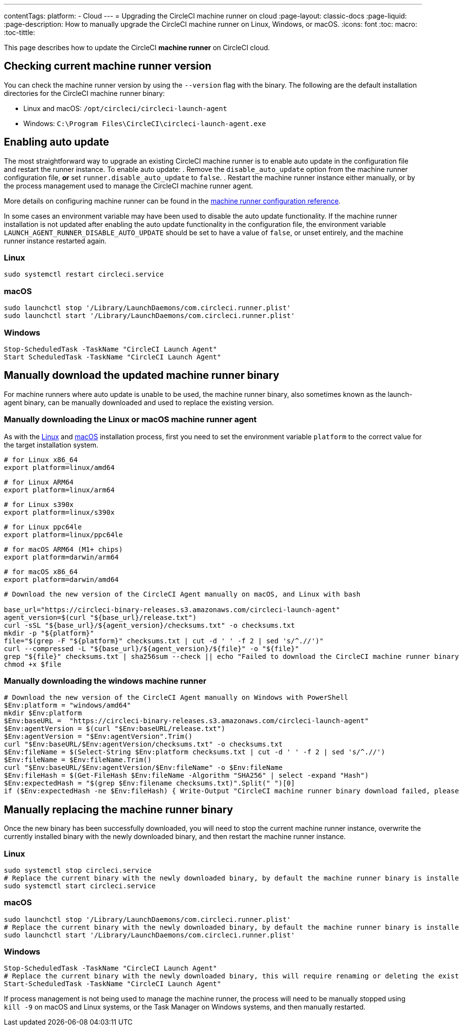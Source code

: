 ---
contentTags:
  platform:
  - Cloud
---
= Upgrading the CircleCI machine runner on cloud
:page-layout: classic-docs
:page-liquid:
:page-description: How to manually upgrade the CircleCI machine runner on Linux, Windows, or macOS.
:icons: font
:toc: macro:
:toc-tittle:

This page describes how to update the CircleCI **machine runner** on CircleCI cloud.

toc::[]

[#check-current-version]
== Checking current machine runner version

You can check the machine runner version by using the `--version` flag with the binary. The following are the default installation directories for the CircleCI machine runner binary:

 * Linux and macOS: `/opt/circleci/circleci-launch-agent` 
 * Windows: `C:\Program Files\CircleCI\circleci-launch-agent.exe`

[#enable-auto-update]
== Enabling auto update

The most straightforward way to upgrade an existing CircleCI machine runner is to enable auto update in the configuration file and restart the runner instance. To enable auto update:
. Remove the `disable_auto_update` option from the machine runner configuration file, **or** set `runner.disable_auto_update` to `false`.
. Restart the machine runner instance either manually, or by the process management used to manage the CircleCI machine runner agent. 

More details on configuring machine runner can be found in the xref:runner-config-reference#[machine runner configuration reference].

In some cases an environment variable may have been used to disable the auto update functionality. If the machine runner installation is not updated after enabling the auto update functionality in the configuration file, the environment variable `LAUNCH_AGENT_RUNNER_DISABLE_AUTO_UPDATE` should be set to have a value of `false`, or unset entirely, and the machine runner instance restarted again. 

=== Linux 
```shell
sudo systemctl restart circleci.service
```

=== macOS
```shell
sudo launchctl stop '/Library/LaunchDaemons/com.circleci.runner.plist'
sudo launchctl start '/Library/LaunchDaemons/com.circleci.runner.plist'
```

=== Windows
```shell
Stop-ScheduledTask -TaskName "CircleCI Launch Agent"
Start ScheduledTask -TaskName "CircleCI Launch Agent"
```

[#manually-download-updated-binary]
== Manually download the updated machine runner binary

For machine runners where auto update is unable to be used, the machine runner binary, also sometimes known as the launch-agent binary,  can be manually downloaded and used to replace the existing version.

[#manually-download-mac-or-linux-binary]
=== Manually downloading the Linux or macOS machine runner agent

As with the xref:runner-installation-linux#[Linux] and xref:runner-installation-mac#[macOS] installation process, first you need to set the environment variable `platform` to the correct value for the target installation system. 

```shell
# for Linux x86_64
export platform=linux/amd64
```
```shell
# for Linux ARM64
export platform=linux/arm64
```
```shell
# for Linux s390x
export platform=linux/s390x
```
```shell
# for Linux ppc64le
export platform=linux/ppc64le
```
```shell
# for macOS ARM64 (M1+ chips)
export platform=darwin/arm64
```
```shell
# for macOS x86_64
export platform=darwin/amd64
```

```shell
# Download the new version of the CircleCI Agent manually on macOS, and Linux with bash

base_url="https://circleci-binary-releases.s3.amazonaws.com/circleci-launch-agent"
agent_version=$(curl "${base_url}/release.txt")
curl -sSL "${base_url}/${agent_version}/checksums.txt" -o checksums.txt
mkdir -p "${platform}"
file="$(grep -F "${platform}" checksums.txt | cut -d ' ' -f 2 | sed 's/^.//')"
curl --compressed -L "${base_url}/${agent_version}/${file}" -o "${file}"
grep "${file}" checksums.txt | sha256sum --check || echo "Failed to download the CircleCI machine runner binary, please try again"
chmod +x $file
```

[#manually-download-windows-binary]
=== Manually downloading the windows machine runner

```shell
# Download the new version of the CircleCI Agent manually on Windows with PowerShell
$Env:platform = "windows/amd64"
mkdir $Env:platform
$Env:baseURL =  "https://circleci-binary-releases.s3.amazonaws.com/circleci-launch-agent"
$Env:agentVersion = $(curl "$Env:baseURL/release.txt")
$Env:agentVersion = "$Env:agentVersion".Trim()
curl "$Env:baseURL/$Env:agentVersion/checksums.txt" -o checksums.txt
$Env:fileName = $(Select-String $Env:platform checksums.txt | cut -d ' ' -f 2 | sed 's/^.//')
$Env:fileName = $Env:fileName.Trim()
curl "$Env:baseURL/$Env:agentVersion/$Env:fileName" -o $Env:fileName
$Env:fileHash = $(Get-FileHash $Env:fileName -Algorithm "SHA256" | select -expand "Hash")
$Env:expectedHash = "$(grep $Env:filename checksums.txt)".Split(" ")[0]
if ($Env:expectedHash -ne $Env:fileHash) { Write-Output "CircleCI machine runner binary download failed, please try again"}else{Write-Output "CircleCI machine runner binary successfully downloaded to $CWD/$Env:fileName"}
```

== Manually replacing the machine runner binary
Once the new binary has been successfully downloaded, you will need to stop the current machine runner instance, overwrite the currently installed binary with the newly downloaded binary, and then restart the machine runner instance.

[#manually-replace-linux-binary]
=== Linux 
```shell
sudo systemctl stop circleci.service
# Replace the current binary with the newly downloaded binary, by default the machine runner binary is installed to `/opt/circleci/circleci-launch-agent`
sudo systemctl start circleci.service
```

[#manually-replace=macos-binary]
=== macOS
```shell
sudo launchctl stop '/Library/LaunchDaemons/com.circleci.runner.plist'
# Replace the current binary with the newly downloaded binary, by default the machine runner binary is installed to `/opt/circleci/circleci-launch-agent`
sudo launchctl start '/Library/LaunchDaemons/com.circleci.runner.plist'
```

[#manually-replace-windows-binary]
=== Windows
```shell
Stop-ScheduledTask -TaskName "CircleCI Launch Agent"
# Replace the current binary with the newly downloaded binary, this will require renaming or deleting the existing binary
Start-ScheduledTask -TaskName "CircleCI Launch Agent"
```

If process management is not being used to manage the machine runner, the process will need to be manually stopped using `kill -9` on macOS and Linux systems, or the Task Manager on Windows systems, and then manually restarted.  
